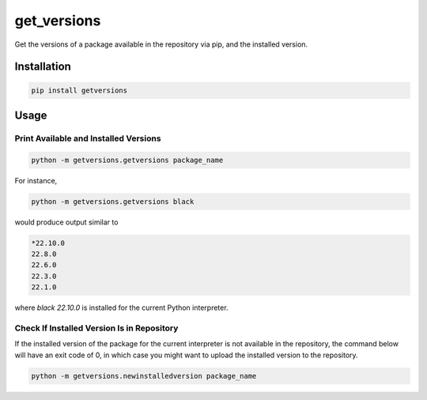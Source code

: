 get_versions
============

Get the versions of a package available in the repository via pip, and the installed
version.

Installation
------------

.. code-block:: shell

  pip install getversions

Usage
-----

Print Available and Installed Versions
~~~~~~~~~~~~~~~~~~~~~~~~~~~~~~~~~~~~~~

.. code-block:: shell

  python -m getversions.getversions package_name

For instance,

.. code-block:: shell

  python -m getversions.getversions black

would produce output similar to

.. code-block:: shell

  *22.10.0
  22.8.0
  22.6.0
  22.3.0
  22.1.0

where `black 22.10.0` is installed for the current Python interpreter.

Check If Installed Version Is in Repository
~~~~~~~~~~~~~~~~~~~~~~~~~~~~~~~~~~~~~~~~~~~

If the installed version of the package for the current interpreter is not available
in the repository, the command below will have an exit code of 0, in which case you
might want to upload the installed version to the repository.

.. code-block:: shell

  python -m getversions.newinstalledversion package_name
